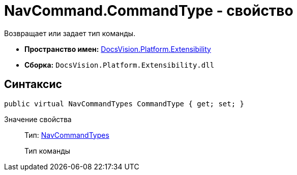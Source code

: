 = NavCommand.CommandType - свойство

Возвращает или задает тип команды.

* *Пространство имен:* xref:api/DocsVision/Platform/Extensibility/Extensibility_NS.adoc[DocsVision.Platform.Extensibility]
* *Сборка:* `DocsVision.Platform.Extensibility.dll`

== Синтаксис

[source,csharp]
----
public virtual NavCommandTypes CommandType { get; set; }
----

Значение свойства::
Тип: xref:api/DocsVision/Platform/Extensibility/NavCommandTypes_EN.adoc[NavCommandTypes]
+
Тип команды
